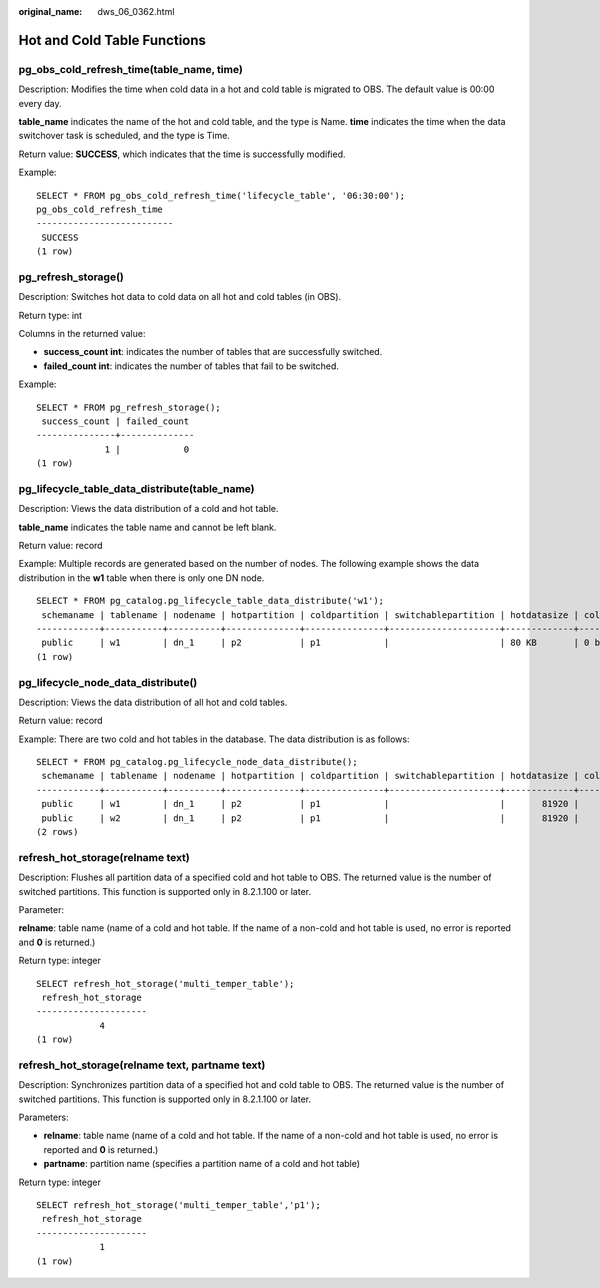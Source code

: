 :original_name: dws_06_0362.html

.. _dws_06_0362:

Hot and Cold Table Functions
============================

pg_obs_cold_refresh_time(table_name, time)
------------------------------------------

Description: Modifies the time when cold data in a hot and cold table is migrated to OBS. The default value is 00:00 every day.

**table_name** indicates the name of the hot and cold table, and the type is Name. **time** indicates the time when the data switchover task is scheduled, and the type is Time.

Return value: **SUCCESS**, which indicates that the time is successfully modified.

Example:

::

   SELECT * FROM pg_obs_cold_refresh_time('lifecycle_table', '06:30:00');
   pg_obs_cold_refresh_time
   --------------------------
    SUCCESS
   (1 row)

pg_refresh_storage()
--------------------

Description: Switches hot data to cold data on all hot and cold tables (in OBS).

Return type: int

Columns in the returned value:

-  **success_count int**: indicates the number of tables that are successfully switched.
-  **failed_count int**: indicates the number of tables that fail to be switched.

Example:

::

   SELECT * FROM pg_refresh_storage();
    success_count | failed_count
   ---------------+--------------
                1 |            0
   (1 row)

pg_lifecycle_table_data_distribute(table_name)
----------------------------------------------

Description: Views the data distribution of a cold and hot table.

**table_name** indicates the table name and cannot be left blank.

Return value: record

Example: Multiple records are generated based on the number of nodes. The following example shows the data distribution in the **w1** table when there is only one DN node.

::

   SELECT * FROM pg_catalog.pg_lifecycle_table_data_distribute('w1');
    schemaname | tablename | nodename | hotpartition | coldpartition | switchablepartition | hotdatasize | colddatasize | switchabledatasize
   ------------+-----------+----------+--------------+---------------+---------------------+-------------+--------------+--------------------
    public     | w1        | dn_1     | p2           | p1            |                     | 80 KB       | 0 bytes      | 0 bytes
   (1 row)

pg_lifecycle_node_data_distribute()
-----------------------------------

Description: Views the data distribution of all hot and cold tables.

Return value: record

Example: There are two cold and hot tables in the database. The data distribution is as follows:

::

   SELECT * FROM pg_catalog.pg_lifecycle_node_data_distribute();
    schemaname | tablename | nodename | hotpartition | coldpartition | switchablepartition | hotdatasize | colddatasize | switchabledatasize
   ------------+-----------+----------+--------------+---------------+---------------------+-------------+--------------+--------------------
    public     | w1        | dn_1     | p2           | p1            |                     |       81920 |            0 |                  0
    public     | w2        | dn_1     | p2           | p1            |                     |       81920 |            0 |                  0
   (2 rows)

refresh_hot_storage(relname text)
---------------------------------

Description: Flushes all partition data of a specified cold and hot table to OBS. The returned value is the number of switched partitions. This function is supported only in 8.2.1.100 or later.

Parameter:

**relname**: table name (name of a cold and hot table. If the name of a non-cold and hot table is used, no error is reported and **0** is returned.)

Return type: integer

::

   SELECT refresh_hot_storage('multi_temper_table');
    refresh_hot_storage
   ---------------------
               4
   (1 row)

refresh_hot_storage(relname text, partname text)
------------------------------------------------

Description: Synchronizes partition data of a specified hot and cold table to OBS. The returned value is the number of switched partitions. This function is supported only in 8.2.1.100 or later.

Parameters:

-  **relname**: table name (name of a cold and hot table. If the name of a non-cold and hot table is used, no error is reported and **0** is returned.)
-  **partname**: partition name (specifies a partition name of a cold and hot table)

Return type: integer

::

   SELECT refresh_hot_storage('multi_temper_table','p1');
    refresh_hot_storage
   ---------------------
               1
   (1 row)

